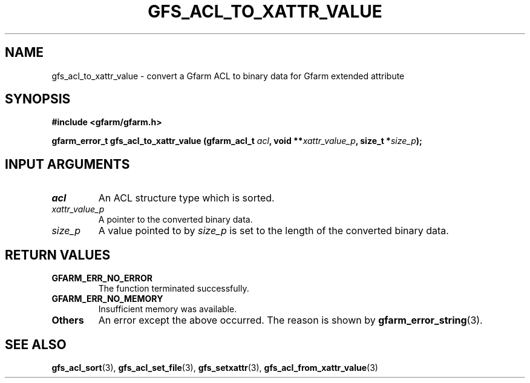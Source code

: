 .\" This manpage has been automatically generated by docbook2man 
.\" from a DocBook document.  This tool can be found at:
.\" <http://shell.ipoline.com/~elmert/comp/docbook2X/> 
.\" Please send any bug reports, improvements, comments, patches, 
.\" etc. to Steve Cheng <steve@ggi-project.org>.
.TH "GFS_ACL_TO_XATTR_VALUE" "3" "21 February 2011" "Gfarm" ""

.SH NAME
gfs_acl_to_xattr_value \- convert a Gfarm ACL to binary data for Gfarm extended attribute
.SH SYNOPSIS
.sp
\fB#include <gfarm/gfarm.h>
.sp
gfarm_error_t gfs_acl_to_xattr_value (gfarm_acl_t \fIacl\fB, void **\fIxattr_value_p\fB, size_t *\fIsize_p\fB);
\fR
.SH "INPUT ARGUMENTS"
.TP
\fB\fIacl\fB\fR
An ACL structure type which is sorted.
.TP
\fB\fIxattr_value_p\fB\fR
A pointer to the converted binary data.
.TP
\fB\fIsize_p\fB\fR
A value pointed to by \fIsize_p\fR is set to
the length of the converted binary data.
.SH "RETURN VALUES"
.TP
\fBGFARM_ERR_NO_ERROR\fR
The function terminated successfully.
.TP
\fBGFARM_ERR_NO_MEMORY\fR
Insufficient memory was available.
.TP
\fBOthers\fR
An error except the above occurred.  The reason is shown by
\fBgfarm_error_string\fR(3)\&.
.SH "SEE ALSO"
.PP
\fBgfs_acl_sort\fR(3),
\fBgfs_acl_set_file\fR(3),
\fBgfs_setxattr\fR(3),
\fBgfs_acl_from_xattr_value\fR(3)
